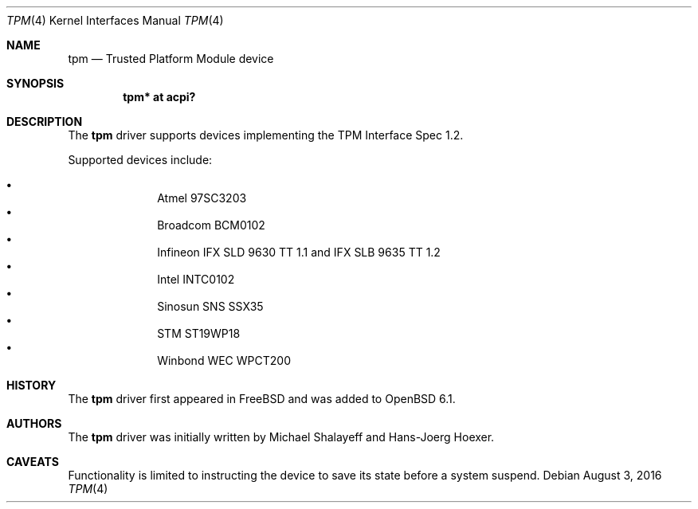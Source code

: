 .\"	$OpenBSD: tpm.4,v 1.1 2016/08/03 22:46:44 jcs Exp $
.\"
.\" Copyright (c) 2010 Hans-Joerg Hoexer
.\" Copyright (c) 2016 joshua stein <jcs@openbsd.org>
.\"
.\" Permission to use, copy, modify, and distribute this software for any
.\" purpose with or without fee is hereby granted, provided that the above
.\" copyright notice and this permission notice appear in all copies.
.\"
.\" THE SOFTWARE IS PROVIDED "AS IS" AND THE AUTHOR DISCLAIMS ALL WARRANTIES
.\" WITH REGARD TO THIS SOFTWARE INCLUDING ALL IMPLIED WARRANTIES OF
.\" MERCHANTABILITY AND FITNESS. IN NO EVENT SHALL THE AUTHOR BE LIABLE FOR
.\" ANY SPECIAL, DIRECT, INDIRECT, OR CONSEQUENTIAL DAMAGES OR ANY DAMAGES
.\" WHATSOEVER RESULTING FROM LOSS OF USE, DATA OR PROFITS, WHETHER IN AN
.\" ACTION OF CONTRACT, NEGLIGENCE OR OTHER TORTIOUS ACTION, ARISING OUT OF
.\" OR IN CONNECTION WITH THE USE OR PERFORMANCE OF THIS SOFTWARE.
.\"
.Dd $Mdocdate: August 3 2016 $
.Dt TPM 4
.Os
.Sh NAME
.Nm tpm
.Nd Trusted Platform Module device
.Sh SYNOPSIS
.Cd "tpm* at acpi?"
.Sh DESCRIPTION
The
.Nm
driver supports devices implementing the TPM Interface Spec 1.2.
.Pp
Supported devices include:
.Pp
.Bl -bullet -compact -offset indent
.It
Atmel 97SC3203
.It
Broadcom BCM0102
.It
Infineon IFX SLD 9630 TT 1.1 and IFX SLB 9635 TT 1.2
.It
Intel INTC0102
.It
Sinosun SNS SSX35
.It
STM ST19WP18
.It
Winbond WEC WPCT200
.El
.Sh HISTORY
The
.Nm
driver first appeared in
.Fx
and was added to
.Ox 6.1 .
.Sh AUTHORS
.An -nosplit
The
.Nm
driver was initially written by
.An Michael Shalayeff
and
.An Hans-Joerg Hoexer .
.Sh CAVEATS
Functionality is limited to instructing the device to save its state before a
system suspend.

